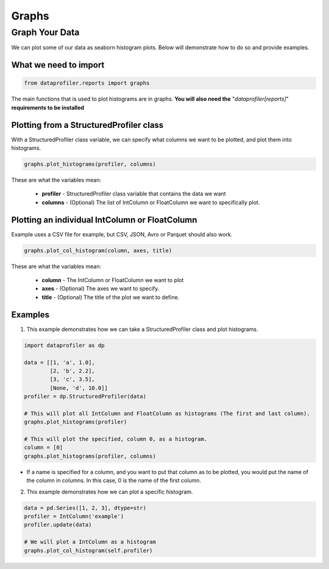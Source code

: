 .. _reports:

Graphs
********

Graph Your Data
=================

We can plot some of our data as seaborn histogram plots. Below will demonstrate how to do so and provide examples.

What we need to import
~~~~~~~~~~~
.. code-block:: python

    from dataprofiler.reports import graphs

The main functions that is used to plot histograms are in graphs. **You will also need the** "`dataprofiler[reports]`" **requirements to be installed**

Plotting from a StructuredProfiler class
~~~~~~~~~~~

With a StructuredProfiler class variable, we can specify what columns we want to be plotted, and plot them into histograms.

.. code-block:: python

    graphs.plot_histograms(profiler, columns)

These are what the variables mean:

    * **profiler** - StructuredProfiler class variable that contains the data we want
    * **columns** - (Optional) The list of IntColumn or FloatColumn we want to specifically plot.

Plotting an individual IntColumn or FloatColumn
~~~~~~~~~~~~~~

Example uses a CSV file for example, but CSV, JSON, Avro or Parquet should also work.

.. code-block:: python

    graphs.plot_col_histogram(column, axes, title)

These are what the variables mean:

    * **column** - The IntColumn or FloatColumn we want to plot
    * **axes** - (Optional) The axes we want to specify.
    * **title** - (Optional) The title of the plot we want to define.

Examples
~~~~~~~~~~~~~~~~~

1. This example demonstrates how we can take a StructuredProfiler class and plot histograms.

.. code-block:: python

    import dataprofiler as dp

    data = [[1, 'a', 1.0],
            [2, 'b', 2.2],
            [3, 'c', 3.5],
            [None, 'd', 10.0]]
    profiler = dp.StructuredProfiler(data)

    # This will plot all IntColumn and FloatColumn as histograms (The first and last column).
    graphs.plot_histograms(profiler)

    # This will plot the specified, column 0, as a histogram.
    column = [0]
    graphs.plot_histograms(profiler, columns)

* If a name is specified for a column, and you want to put that column as to be plotted, you would put the name of the column in columns. In this case, 0 is the name of the first column.

2. This example demonstrates how we can plot a specific histogram.

.. code-block:: python


    data = pd.Series([1, 2, 3], dtype=str)
    profiler = IntColumn('example')
    profiler.update(data)

    # We will plot a IntColumn as a histogram
    graphs.plot_col_histogram(self.profiler)

